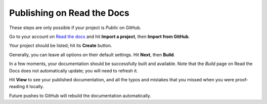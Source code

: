 ###########################
Publishing on Read the Docs
###########################

These steps are only possible if your project is *Public* on GitHub.

Go to your account on `Read the docs <http://readthedocs.org>`_ and hit **Import a project**, then
**Import from GitHub**.

Your project should be listed; hit its **Create** button.

Generally, you can leave all options on their default settings. Hit **Next**, then **Build**.

In a few moments, your documentation should be successfully built and available. Note that the *Build* page on Read the Docs does not automatically update; you will need to refresh it.

Hit **View** to see your published documentation, and all the typos and mistakes that you missed
when you were proof-reading it locally.

Future pushes to GitHub will rebuild the documentation automatically.
